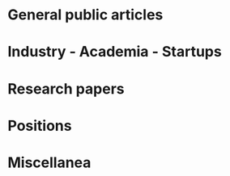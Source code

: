 
* General public articles
* Industry - Academia - Startups
* Research papers
* Positions
* Miscellanea


